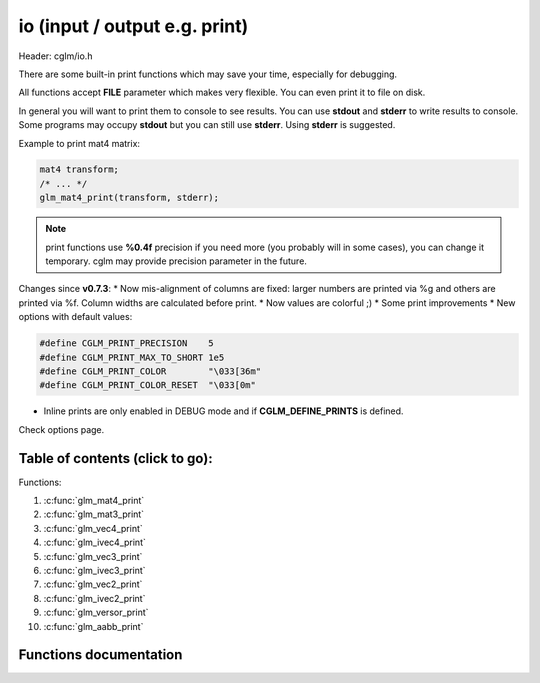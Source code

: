 .. default-domain:: C

io (input / output e.g. print)
================================================================================

Header: cglm/io.h

There are some built-in print functions which may save your time,
especially for debugging.

All functions accept **FILE** parameter which makes very flexible.
You can even print it to file on disk.

In general you will want to print them to console to see results.
You can use **stdout** and **stderr** to write results to console.
Some programs may occupy **stdout** but you can still use **stderr**.
Using **stderr** is suggested.

Example to print mat4 matrix:

.. code-block:: c

   mat4 transform;
   /* ... */
   glm_mat4_print(transform, stderr);

.. note:: print functions use **%0.4f** precision if you need more
   (you probably will in some cases), you can change it temporary.
   cglm may provide precision parameter in the future.

Changes since **v0.7.3**:
* Now mis-alignment of columns are fixed: larger numbers are printed via %g and others are printed via %f. Column widths are calculated before print.
* Now values are colorful ;)
* Some print improvements
* New options with default values:

.. code-block:: c

    #define CGLM_PRINT_PRECISION    5
    #define CGLM_PRINT_MAX_TO_SHORT 1e5
    #define CGLM_PRINT_COLOR        "\033[36m"
    #define CGLM_PRINT_COLOR_RESET  "\033[0m"

* Inline prints are only enabled in DEBUG mode and if **CGLM_DEFINE_PRINTS** is defined.

Check options page.

Table of contents (click to go):
~~~~~~~~~~~~~~~~~~~~~~~~~~~~~~~~~~~~~~~~~~~~~~~~~~~~~~~~~~~~~~~~~~~~~~~~~~~~~~~~

Functions:

1. :c:func:`glm_mat4_print`
#. :c:func:`glm_mat3_print`
#. :c:func:`glm_vec4_print`
#. :c:func:`glm_ivec4_print`
#. :c:func:`glm_vec3_print`
#. :c:func:`glm_ivec3_print`
#. :c:func:`glm_vec2_print`
#. :c:func:`glm_ivec2_print`
#. :c:func:`glm_versor_print`
#. :c:func:`glm_aabb_print`

Functions documentation
~~~~~~~~~~~~~~~~~~~~~~~

.. c:function:: void  glm_mat4_print(mat4 matrix, FILE * __restrict ostream)

    | print matrix to given stream

    Parameters:
      | *[in]*  **matrix**   matrix
      | *[in]*  **ostream**  FILE to write

.. c:function:: void  glm_mat3_print(mat3 matrix, FILE * __restrict ostream)

    | print matrix to given stream

    Parameters:
      | *[in]*  **matrix**   matrix
      | *[in]*  **ostream**  FILE to write

.. c:function:: void  glm_vec4_print(vec4 vec, FILE * __restrict ostream)

    | print vector to given stream

    Parameters:
      | *[in]*  **vec**      vector
      | *[in]*  **ostream**  FILE to write

.. c:function:: void  glm_ivec4_print(ivec4 vec, FILE * __restrict ostream)

    | print vector to given stream

    Parameters:
      | *[in]*  **vec**      vector
      | *[in]*  **ostream**  FILE to write

.. c:function:: void  glm_vec3_print(vec3 vec, FILE * __restrict ostream)

    | print vector to given stream

    Parameters:
      | *[in]*  **vec**      vector
      | *[in]*  **ostream**  FILE to write

.. c:function:: void  glm_ivec3_print(ivec3 vec, FILE * __restrict ostream)

    | print vector to given stream

    Parameters:
      | *[in]*  **vec**      vector
      | *[in]*  **ostream**  FILE to write

.. c:function:: void  glm_vec2_print(vec2 vec, FILE * __restrict ostream)

    | print vector to given stream

    Parameters:
      | *[in]*  **vec**      vector
      | *[in]*  **ostream**  FILE to write

.. c:function:: void  glm_ivec2_print(ivec2 vec, FILE * __restrict ostream)

    | print vector to given stream

    Parameters:
      | *[in]*  **vec**      vector
      | *[in]*  **ostream**  FILE to write


.. c:function:: void  glm_versor_print(versor vec, FILE * __restrict ostream)

    | print quaternion to given stream

    Parameters:
      | *[in]*  **vec**      quaternion
      | *[in]*  **ostream**  FILE to write

.. c:function:: void  glm_aabb_print(versor vec, const char * __restrict tag, FILE * __restrict ostream)

    | print aabb to given stream

    Parameters:
      | *[in]*  **vec**      aabb (axis-aligned bounding box)
      | *[in]*  **tag**      tag to find it more easily in logs
      | *[in]*  **ostream**  FILE to write
